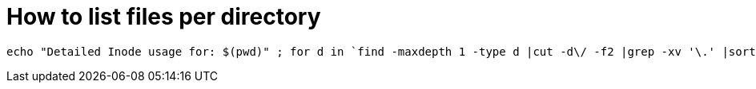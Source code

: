 = How to list files per directory

----
echo "Detailed Inode usage for: $(pwd)" ; for d in `find -maxdepth 1 -type d |cut -d\/ -f2 |grep -xv '\.' |sort`; do c=$(find $d |wc -l) ; printf "$c\t\t- $d\n" ; done ; printf "Total: \t\t$(find $(pwd) | wc -l)\n"

----

